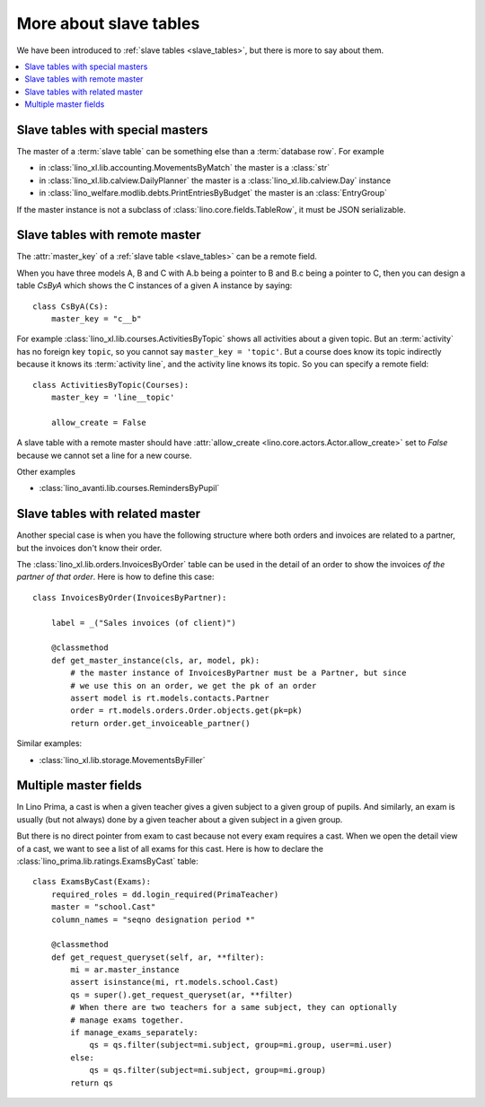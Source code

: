 =======================
More about slave tables
=======================

We have been introduced to :ref:`slave tables <slave_tables>`, but there is more
to say about them.

.. contents::
    :depth: 1
    :local:

Slave tables with special masters
=================================

The master of a :term:`slave table` can be something else than a :term:`database
row`.  For example

- in :class:`lino_xl.lib.accounting.MovementsByMatch` the master is a :class:`str`
- in :class:`lino_xl.lib.calview.DailyPlanner` the master is a :class:`lino_xl.lib.calview.Day` instance
- in :class:`lino_welfare.modlib.debts.PrintEntriesByBudget` the master is an :class:`EntryGroup`

If the master instance is not a subclass of :class:`lino.core.fields.TableRow`,
it must be JSON serializable.

.. _remote_master:

Slave tables with remote master
===============================

The :attr:`master_key` of a :ref:`slave table <slave_tables>` can be a remote
field.

.. graphviz::

   digraph foo  {
       A -> B
       B -> C
  }

When you have three models A, B and C with A.b being a pointer to B
and B.c being a pointer to C, then you can design a table `CsByA`
which shows the C instances of a given A instance by saying::

    class CsByA(Cs):
        master_key = "c__b"

For example :class:`lino_xl.lib.courses.ActivitiesByTopic` shows all activities
about a given topic. But an :term:`activity` has no foreign key ``topic``, so
you cannot say ``master_key = 'topic'``. But a course does know its topic
indirectly because it knows its :term:`activity line`, and the activity line
knows its topic. So you can specify a remote field::

    class ActivitiesByTopic(Courses):
        master_key = 'line__topic'

        allow_create = False

A slave table with a remote master should have :attr:`allow_create
<lino.core.actors.Actor.allow_create>` set to `False` because we cannot set a
line for a new course.

Other examples

- :class:`lino_avanti.lib.courses.RemindersByPupil`

.. :class:`lino_xl.lib.courses.EntriesByTeacher`


.. _related_master:

Slave tables with related master
================================

Another special case is when you have the following structure where both orders
and invoices are related to a partner, but the invoices don't know their order.

.. graphviz::

   digraph foo  {
       Order -> Partner
       Invoice -> Partner
  }

The :class:`lino_xl.lib.orders.InvoicesByOrder` table can be used in the detail
of an order to show the invoices *of the partner of that order*.  Here is how to
define this case::

    class InvoicesByOrder(InvoicesByPartner):

        label = _("Sales invoices (of client)")

        @classmethod
        def get_master_instance(cls, ar, model, pk):
            # the master instance of InvoicesByPartner must be a Partner, but since
            # we use this on an order, we get the pk of an order
            assert model is rt.models.contacts.Partner
            order = rt.models.orders.Order.objects.get(pk=pk)
            return order.get_invoiceable_partner()


Similar examples:

- :class:`lino_xl.lib.storage.MovementsByFiller`


Multiple master fields
======================

In Lino Prima, a cast is when a given teacher gives a given subject to a given
group of pupils. And similarly, an exam is usually (but not always) done by a
given teacher about a given subject in a given group.

.. graphviz::

  digraph foo  {
       Cast -> Subject
       Cast -> Teacher
       Cast -> Group
       Exam -> Subject
       Exam -> Teacher
       Exam -> Group
  }

But there is no direct pointer from exam to cast because not every exam requires
a cast. When we open the detail view of a cast, we want to see a list of all
exams for this cast. Here is how to declare the
:class:`lino_prima.lib.ratings.ExamsByCast` table::

  class ExamsByCast(Exams):
      required_roles = dd.login_required(PrimaTeacher)
      master = "school.Cast"
      column_names = "seqno designation period *"

      @classmethod
      def get_request_queryset(self, ar, **filter):
          mi = ar.master_instance
          assert isinstance(mi, rt.models.school.Cast)
          qs = super().get_request_queryset(ar, **filter)
          # When there are two teachers for a same subject, they can optionally
          # manage exams together.
          if manage_exams_separately:
              qs = qs.filter(subject=mi.subject, group=mi.group, user=mi.user)
          else:
              qs = qs.filter(subject=mi.subject, group=mi.group)
          return qs
